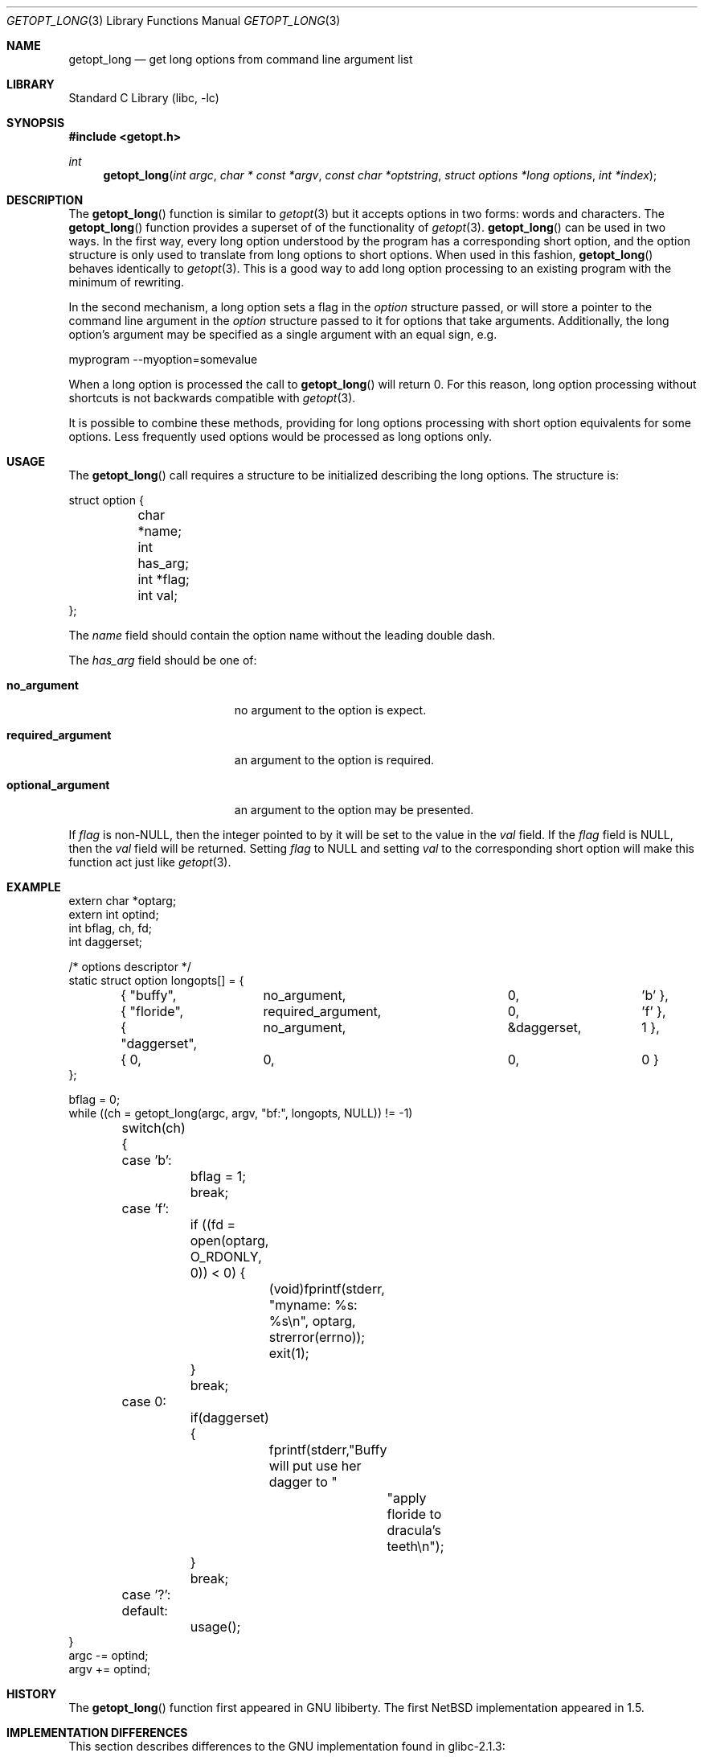 .\"	$NetBSD: getopt_long.3,v 1.3 2000/04/07 00:02:32 wiz Exp $
.\"
.\" Copyright (c) 1988, 1991, 1993
.\"	The Regents of the University of California.  All rights reserved.
.\"
.\" Redistribution and use in source and binary forms, with or without
.\" modification, are permitted provided that the following conditions
.\" are met:
.\" 1. Redistributions of source code must retain the above copyright
.\"    notice, this list of conditions and the following disclaimer.
.\" 2. Redistributions in binary form must reproduce the above copyright
.\"    notice, this list of conditions and the following disclaimer in the
.\"    documentation and/or other materials provided with the distribution.
.\" 3. All advertising materials mentioning features or use of this software
.\"    must display the following acknowledgement:
.\"	This product includes software developed by the University of
.\"	California, Berkeley and its contributors.
.\" 4. Neither the name of the University nor the names of its contributors
.\"    may be used to endorse or promote products derived from this software
.\"    without specific prior written permission.
.\"
.\" THIS SOFTWARE IS PROVIDED BY THE REGENTS AND CONTRIBUTORS ``AS IS'' AND
.\" ANY EXPRESS OR IMPLIED WARRANTIES, INCLUDING, BUT NOT LIMITED TO, THE
.\" IMPLIED WARRANTIES OF MERCHANTABILITY AND FITNESS FOR A PARTICULAR PURPOSE
.\" ARE DISCLAIMED.  IN NO EVENT SHALL THE REGENTS OR CONTRIBUTORS BE LIABLE
.\" FOR ANY DIRECT, INDIRECT, INCIDENTAL, SPECIAL, EXEMPLARY, OR CONSEQUENTIAL
.\" DAMAGES (INCLUDING, BUT NOT LIMITED TO, PROCUREMENT OF SUBSTITUTE GOODS
.\" OR SERVICES; LOSS OF USE, DATA, OR PROFITS; OR BUSINESS INTERRUPTION)
.\" HOWEVER CAUSED AND ON ANY THEORY OF LIABILITY, WHETHER IN CONTRACT, STRICT
.\" LIABILITY, OR TORT (INCLUDING NEGLIGENCE OR OTHERWISE) ARISING IN ANY WAY
.\" OUT OF THE USE OF THIS SOFTWARE, EVEN IF ADVISED OF THE POSSIBILITY OF
.\" SUCH DAMAGE.
.\"
.\"     @(#)getopt.3	8.5 (Berkeley) 4/27/95
.\"
.Dd April 1, 2000
.Dt GETOPT_LONG 3
.Os 
.Sh NAME
.Nm getopt_long
.Nd get long options from command line argument list
.Sh LIBRARY
.Lb libc
.Sh SYNOPSIS
.Fd #include <getopt.h>
.Ft int
.Fn getopt_long "int argc" "char * const *argv" "const char *optstring" "struct options *long options" "int *index"
.Sh DESCRIPTION
The
.Fn getopt_long
function is similar to 
.Xr getopt 3
but it accepts options in two forms: words and characters. The
.Fn getopt_long
function provides a superset of of the functionality of 
.Xr getopt 3 .
.Fn getopt_long
can be used in two ways. In the first way, every long option understood
by the program has a corresponding short option, and the option
structure is only used to translate from long options to short
options. When used in this fashion, 
.Fn getopt_long
behaves identically to 
.Xr getopt 3 .
This is a good way to add long option processing to an existing program
with the minimum of rewriting.
.Pp
In the second mechanism, a long option sets a flag in the 
.Fa option
structure passed, or will store a pointer to the command line argument
in the 
.Fa option 
structure passed to it for options that take arguments. Additionally,
the long option's argument may be specified as a single argument with
an equal sign, e.g. 
.Bd -literal
myprogram --myoption=somevalue
.Ed
.Pp
When a long option is processed the call to 
.Fn getopt_long
will return 0. For this reason, long option processing without
shortcuts is not backwards compatible with 
.Xr getopt 3 .
.Pp
It is possible to combine these methods, providing for long options
processing with short option equivalents for some options. Less
frequently used options would be processed as long options only.
.Sh USAGE
.Pp
The 
.Fn getopt_long
call requires a structure to be initialized describing the long
options. The structure is:
.Bd -literal
struct option {
	char *name;
	int has_arg;
	int *flag;
	int val;
};
.Ed
.Pp
The 
.Fa name
field should contain the option name without the leading double dash.
.Pp
The 
.Fa has_arg
field should be one of:
.Bl -tag -width "optional_argument"
.It Li no_argument
no argument to the option is expect.
.It Li required_argument
an argument to the option is required.
.It Li optional_argument
an argument to the option may be presented.
.El
.Pp
If
.Fa flag
is non-NULL, then the integer pointed to by it will be set to the 
value in the 
.Fa val
field. If the 
.Fa flag 
field is NULL, then the 
.Fa val
field will be returned. Setting 
.Fa flag
to NULL and setting
.Fa val
to the corresponding short option will make this function act just
like
.Xr getopt 3 .
.Sh EXAMPLE
.Bd -literal -compact
extern char *optarg;
extern int optind;
int bflag, ch, fd;
int daggerset;

/* options descriptor */
static struct option longopts[] = {
	{ "buffy",	no_argument,		0, 		'b' },
	{ "floride",	required_argument,	0, 	       	'f' },
	{ "daggerset",	no_argument,		&daggerset,	1 },
	{ 0, 		0,			0, 		0 }
};

bflag = 0;
while ((ch = getopt_long(argc, argv, "bf:", longopts, NULL)) != -1)
	switch(ch) {
	case 'b':
		bflag = 1;
		break;
	case 'f':
		if ((fd = open(optarg, O_RDONLY, 0)) < 0) {
			(void)fprintf(stderr,
			    "myname: %s: %s\en", optarg, strerror(errno));
			exit(1);
		}
		break;
	case 0:
		if(daggerset) {
			fprintf(stderr,"Buffy will put use her dagger to "
				       "apply floride to dracula's teeth\en");
		}
		break;
	case '?':
	default:
		usage();
}
argc -= optind;
argv += optind;
.Ed
.Sh HISTORY
The
.Fn getopt_long
function first appeared in GNU libiberty. The first NetBSD implementation
appeared in 1.5.
.Sh IMPLEMENTATION DIFFERENCES
.Pp
This section describes differences to the GNU implementation
found in glibc-2.1.3:
.Bl -tag -width "xxx"
.It Li o
handling of - as first char of option string in presence of
environment variable POSIXLY_CORRECT:
.Bl -tag -width "NetBSD"
.It Li GNU
ignores POSIXLY_CORRECT and returns non-options as
arguments to option '\e1'.
.It Li NetBSD
honors POSIXLY_CORRECT and stops at the first non-option.
.El
.It Li o
handling of :: in options string in presence of POSIXLY_CORRECT:
.Bl -tag -width "NetBSD"
.It Li Both
GNU and NetBSD ignore POSIXLY_CORRECT here and take :: to
mean the preceding option takes an optional argument.
.El
.It Li o
return value in case of missing argument if first character
(after + or -) in option string is not ':':
.Bl -tag -width "NetBSD"
.It Li GNU
returns '?'
.It NetBSD
returns ':' (since NetBSD's getopt does).
.El
.It Li o
handling of --a in getopt:
.Bl -tag -width "NetBSD"
.It Li GNU
parses this as option '-', option 'a'.
.It Li NetBSD
parses this as '--', and returns -1 (ignoring the a).  (Because 
the original getopt does.)
.El
.It Li o
setting of optopt for long options with flag != NULL:
.Bl -tag -width "NetBSD"
.It Li GNU
sets optopt to val.
.It Li NetBSD
sets optopt to 0 (since val would never be returned).
.El
.It Li o
handling of -W with W; in option string in getopt (not getopt_long):
.Bl -tag -width "NetBSD"
.It Li GNU
causes a segfault.
.It Li NetBSD
returns -1, with optind pointing past the argument of -W 
(as if `-W arg' were `--arg', and thus '--' had been found).
.\" How should we treat W; in the option string when called via
.\" getopt?  Ignore the ';' or treat it as a ':'? Issue a warning?
.El
.It Li o
setting of optarg for long options without an argument that are
invoked via -W (W; in option string):
.Bl -tag -width "NetBSD"
.It Li GNU
sets optarg to the option name (the argument of -W).
.It Li NetBSD
sets optarg to NULL (the argument of the long option).
.El
.It Li o
handling of -W with an argument that is not (a prefix to) a known
long option (W; in option string):
.Bl -tag -width "NetBSD"
.It Li GNU
returns -W with optarg set to the unknown option.
.It Li NetBSD
treats this as an error (unknown option) and returns '?' with
optopt set to 0 and optarg set to NULL (as GNU's man page
documents).
.El
.It Li o
The error messages are different.
.It Li o
NetBSD does not permute the argument vector at the same points in
the calling sequence as GNU does.  The aspects normally used by
the caller (ordering after -1 is returned, value of optind relative
to current positions) are the same, though.  (We do fewer variable
swaps.)
.El
.Sh BUGS
The implementation, can completelely replace
.Xr getopt 3 ,
but right now we are using separate code.
